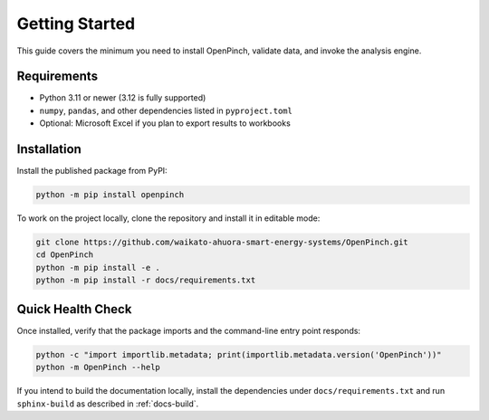 Getting Started
===============

This guide covers the minimum you need to install OpenPinch, validate data, and
invoke the analysis engine.

Requirements
------------

- Python 3.11 or newer (3.12 is fully supported)
- ``numpy``, ``pandas``, and other dependencies listed in ``pyproject.toml``
- Optional: Microsoft Excel if you plan to export results to workbooks

Installation
------------

Install the published package from PyPI:

.. code-block:: bash

   python -m pip install openpinch

To work on the project locally, clone the repository and install it in editable
mode:

.. code-block:: bash

   git clone https://github.com/waikato-ahuora-smart-energy-systems/OpenPinch.git
   cd OpenPinch
   python -m pip install -e .
   python -m pip install -r docs/requirements.txt

Quick Health Check
------------------

Once installed, verify that the package imports and the command-line entry point
responds:

.. code-block:: bash

   python -c "import importlib.metadata; print(importlib.metadata.version('OpenPinch'))"
   python -m OpenPinch --help

If you intend to build the documentation locally, install the dependencies under
``docs/requirements.txt`` and run ``sphinx-build`` as described in
:ref:`docs-build`.
